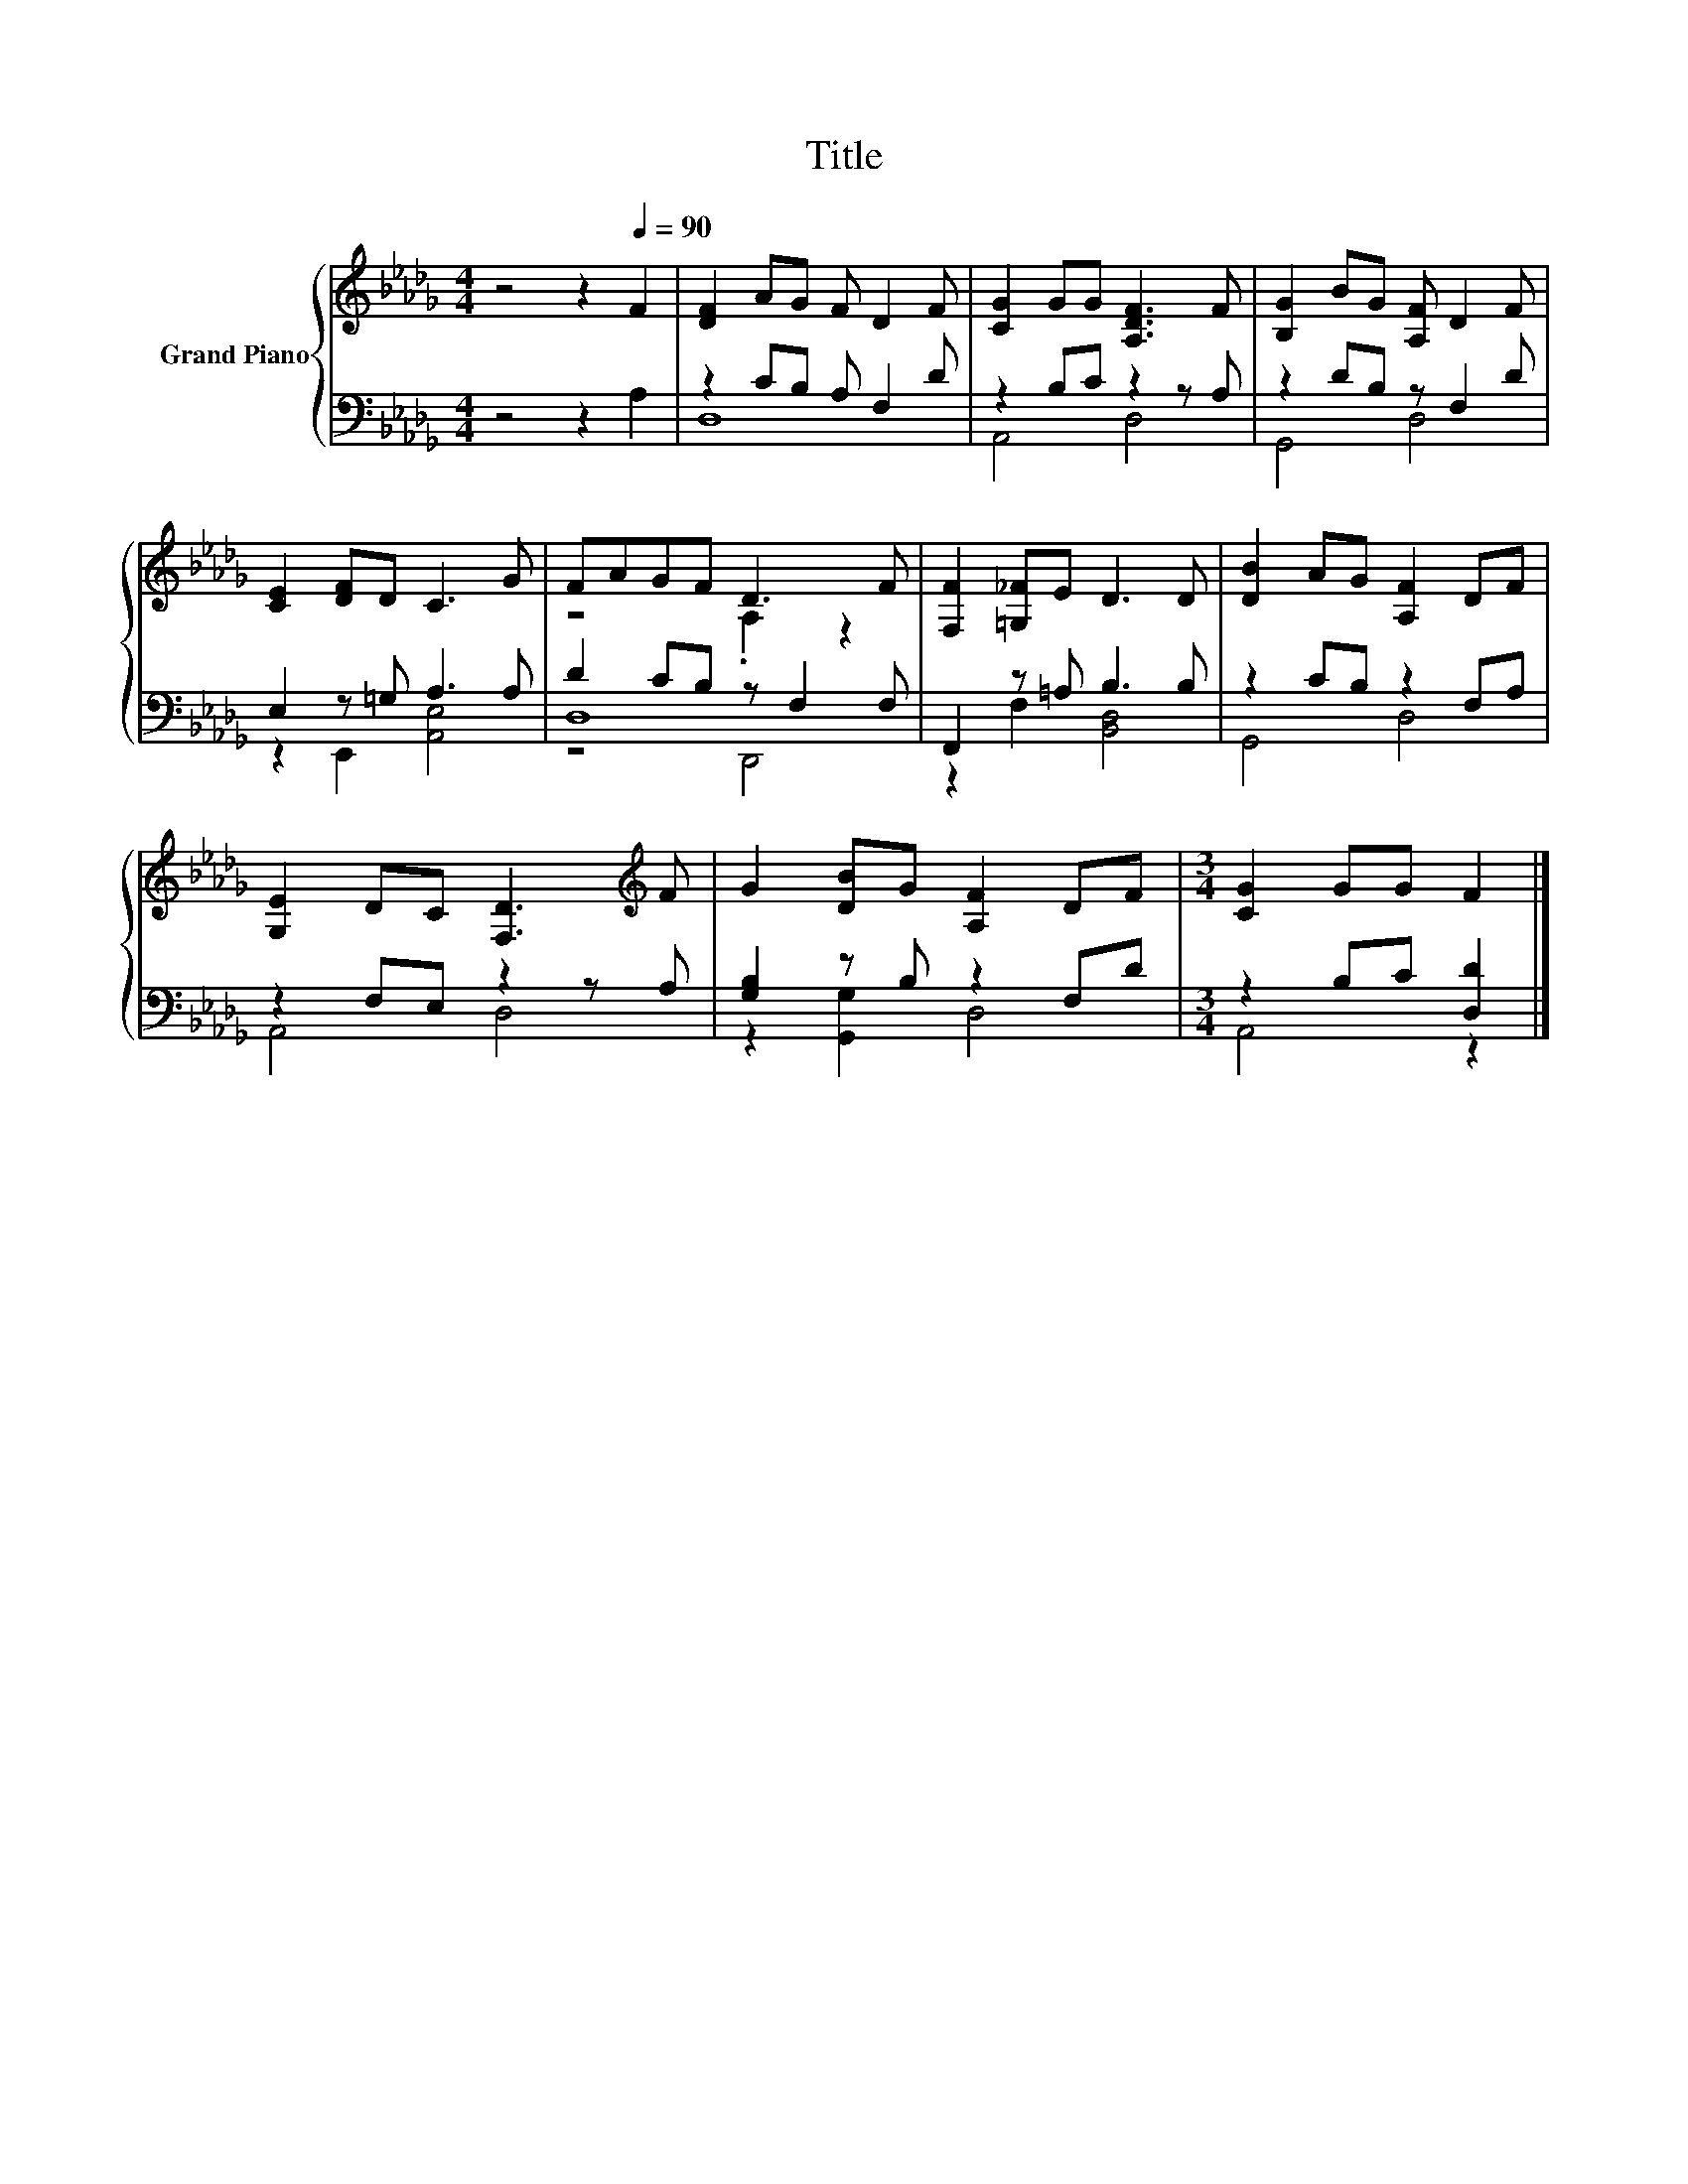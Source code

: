 X:1
T:Title
%%score { ( 1 4 ) | ( 2 3 5 ) }
L:1/8
M:4/4
K:Db
V:1 treble nm="Grand Piano"
V:4 treble 
V:2 bass 
V:3 bass 
V:5 bass 
V:1
 z4 z2[Q:1/4=90] F2 | [DF]2 AG F D2 F | [CG]2 GG [A,DF]3 F | [B,G]2 BG [A,F] D2 F | %4
 [CE]2 [DF]D C3 G | FAGF D3 F | [F,F]2 [=G,_F]E D3 D | [DB]2 AG [A,F]2 DF | %8
 [G,E]2 DC [F,D]3[K:treble] F | G2 [DB]G [A,F]2 DF |[M:3/4] [CG]2 GG F2 |] %11
V:2
 z4 z2 A,2 | z2 CB, A, F,2 D | z2 B,C z2 z A, | z2 DB, z F,2 D | E,2 z =G, A,3 A, | %5
 D2 CB, z F,2 F, | F,,2 z =A, B,3 B, | z2 CB, z2 F,A, | z2 F,E, z2 z A, | [G,B,]2 z B, z2 F,D | %10
[M:3/4] z2 B,C [D,D]2 |] %11
V:3
 x8 | D,8 | A,,4 D,4 | G,,4 D,4 | z2 E,,2 [A,,E,]4 | D,8 | z2 F,2 [B,,D,]4 | G,,4 D,4 | A,,4 D,4 | %9
 z2 [G,,G,]2 D,4 |[M:3/4] A,,4 z2 |] %11
V:4
 x8 | x8 | x8 | x8 | x8 | z4 .A,2 z2 | x8 | x8 | x7[K:treble] x | x8 |[M:3/4] x6 |] %11
V:5
 x8 | x8 | x8 | x8 | x8 | z4 D,,4 | x8 | x8 | x8 | x8 |[M:3/4] x6 |] %11

